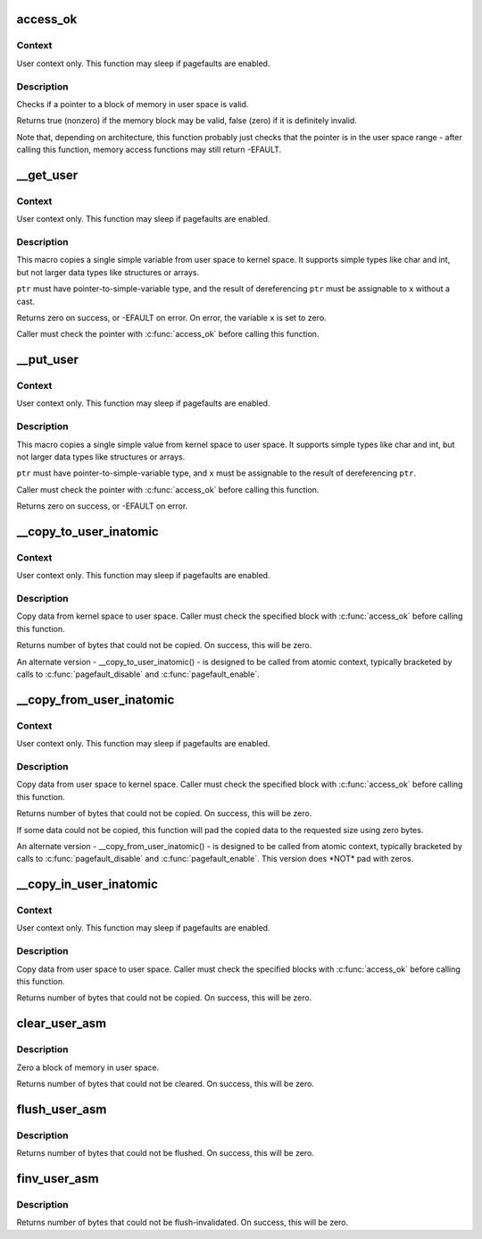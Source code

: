 .. -*- coding: utf-8; mode: rst -*-
.. src-file: arch/tile/include/asm/uaccess.h

.. _`access_ok`:

access_ok
=========

.. c:function::  access_ok( type,  addr,  size)

    - Checks if a user space pointer is valid

    :param  type:
        Type of access: \ ``VERIFY_READ``\  or \ ``VERIFY_WRITE``\ .  Note that
        \ ``VERIFY_WRITE``\  is a superset of \ ``VERIFY_READ``\  - if it is safe
        to write to a block, it is always safe to read from it.

    :param  addr:
        User space pointer to start of block to check

    :param  size:
        Size of block to check

.. _`access_ok.context`:

Context
-------

User context only. This function may sleep if pagefaults are
enabled.

.. _`access_ok.description`:

Description
-----------

Checks if a pointer to a block of memory in user space is valid.

Returns true (nonzero) if the memory block may be valid, false (zero)
if it is definitely invalid.

Note that, depending on architecture, this function probably just
checks that the pointer is in the user space range - after calling
this function, memory access functions may still return -EFAULT.

.. _`__get_user`:

__get_user
==========

.. c:function::  __get_user( x,  ptr)

    - Get a simple variable from user space, with less checking.

    :param  x:
        Variable to store result.

    :param  ptr:
        Source address, in user space.

.. _`__get_user.context`:

Context
-------

User context only. This function may sleep if pagefaults are
enabled.

.. _`__get_user.description`:

Description
-----------

This macro copies a single simple variable from user space to kernel
space.  It supports simple types like char and int, but not larger
data types like structures or arrays.

\ ``ptr``\  must have pointer-to-simple-variable type, and the result of
dereferencing \ ``ptr``\  must be assignable to \ ``x``\  without a cast.

Returns zero on success, or -EFAULT on error.
On error, the variable \ ``x``\  is set to zero.

Caller must check the pointer with \ :c:func:`access_ok`\  before calling this
function.

.. _`__put_user`:

__put_user
==========

.. c:function::  __put_user( x,  ptr)

    - Write a simple value into user space, with less checking.

    :param  x:
        Value to copy to user space.

    :param  ptr:
        Destination address, in user space.

.. _`__put_user.context`:

Context
-------

User context only. This function may sleep if pagefaults are
enabled.

.. _`__put_user.description`:

Description
-----------

This macro copies a single simple value from kernel space to user
space.  It supports simple types like char and int, but not larger
data types like structures or arrays.

\ ``ptr``\  must have pointer-to-simple-variable type, and \ ``x``\  must be assignable
to the result of dereferencing \ ``ptr``\ .

Caller must check the pointer with \ :c:func:`access_ok`\  before calling this
function.

Returns zero on success, or -EFAULT on error.

.. _`__copy_to_user_inatomic`:

__copy_to_user_inatomic
=======================

.. c:function:: unsigned long __copy_to_user_inatomic(void __user *to, const void *from, unsigned long n)

    copy data into user space, with less checking.

    :param void __user \*to:
        Destination address, in user space.

    :param const void \*from:
        Source address, in kernel space.

    :param unsigned long n:
        Number of bytes to copy.

.. _`__copy_to_user_inatomic.context`:

Context
-------

User context only. This function may sleep if pagefaults are
enabled.

.. _`__copy_to_user_inatomic.description`:

Description
-----------

Copy data from kernel space to user space.  Caller must check
the specified block with \ :c:func:`access_ok`\  before calling this function.

Returns number of bytes that could not be copied.
On success, this will be zero.

An alternate version - \__copy_to_user_inatomic() - is designed
to be called from atomic context, typically bracketed by calls
to \ :c:func:`pagefault_disable`\  and \ :c:func:`pagefault_enable`\ .

.. _`__copy_from_user_inatomic`:

__copy_from_user_inatomic
=========================

.. c:function:: unsigned long __copy_from_user_inatomic(void *to, const void __user *from, unsigned long n)

    copy data from user space, with less checking.

    :param void \*to:
        Destination address, in kernel space.

    :param const void __user \*from:
        Source address, in user space.

    :param unsigned long n:
        Number of bytes to copy.

.. _`__copy_from_user_inatomic.context`:

Context
-------

User context only. This function may sleep if pagefaults are
enabled.

.. _`__copy_from_user_inatomic.description`:

Description
-----------

Copy data from user space to kernel space.  Caller must check
the specified block with \ :c:func:`access_ok`\  before calling this function.

Returns number of bytes that could not be copied.
On success, this will be zero.

If some data could not be copied, this function will pad the copied
data to the requested size using zero bytes.

An alternate version - \__copy_from_user_inatomic() - is designed
to be called from atomic context, typically bracketed by calls
to \ :c:func:`pagefault_disable`\  and \ :c:func:`pagefault_enable`\ .  This version
does \*NOT\* pad with zeros.

.. _`__copy_in_user_inatomic`:

__copy_in_user_inatomic
=======================

.. c:function:: unsigned long __copy_in_user_inatomic(void __user *to, const void __user *from, unsigned long n)

    copy data within user space, with less checking.

    :param void __user \*to:
        Destination address, in user space.

    :param const void __user \*from:
        Source address, in user space.

    :param unsigned long n:
        Number of bytes to copy.

.. _`__copy_in_user_inatomic.context`:

Context
-------

User context only. This function may sleep if pagefaults are
enabled.

.. _`__copy_in_user_inatomic.description`:

Description
-----------

Copy data from user space to user space.  Caller must check
the specified blocks with \ :c:func:`access_ok`\  before calling this function.

Returns number of bytes that could not be copied.
On success, this will be zero.

.. _`clear_user_asm`:

clear_user_asm
==============

.. c:function:: unsigned long clear_user_asm(void __user *mem, unsigned long len)

    - Zero a block of memory in user space.

    :param void __user \*mem:
        Destination address, in user space.

    :param unsigned long len:
        Number of bytes to zero.

.. _`clear_user_asm.description`:

Description
-----------

Zero a block of memory in user space.

Returns number of bytes that could not be cleared.
On success, this will be zero.

.. _`flush_user_asm`:

flush_user_asm
==============

.. c:function:: unsigned long flush_user_asm(void __user *mem, unsigned long len)

    - Flush a block of memory in user space from cache.

    :param void __user \*mem:
        Destination address, in user space.

    :param unsigned long len:
        Number of bytes to flush.

.. _`flush_user_asm.description`:

Description
-----------

Returns number of bytes that could not be flushed.
On success, this will be zero.

.. _`finv_user_asm`:

finv_user_asm
=============

.. c:function:: unsigned long finv_user_asm(void __user *mem, unsigned long len)

    - Flush-inval a block of memory in user space from cache.

    :param void __user \*mem:
        Destination address, in user space.

    :param unsigned long len:
        Number of bytes to invalidate.

.. _`finv_user_asm.description`:

Description
-----------

Returns number of bytes that could not be flush-invalidated.
On success, this will be zero.

.. This file was automatic generated / don't edit.

